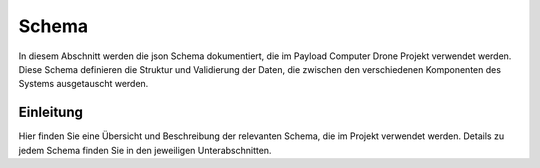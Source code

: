 .. _schemas:

Schema
======

In diesem Abschnitt werden die json Schema dokumentiert, die im Payload
Computer Drone Projekt verwendet werden. Diese Schema definieren die Struktur
und Validierung der Daten, die zwischen den verschiedenen Komponenten des
Systems ausgetauscht werden.


Einleitung
----------

Hier finden Sie eine Übersicht und Beschreibung der relevanten Schema, die im Projekt verwendet werden. Details zu jedem Schema finden Sie in den jeweiligen Unterabschnitten.